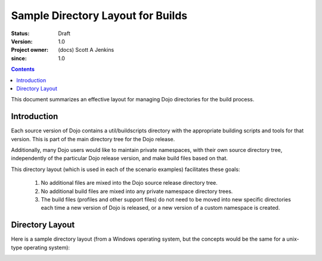 .. _build/directoryLayout:

==================================
Sample Directory Layout for Builds
==================================

:Status: Draft
:Version: 1.0
:Project owner: (docs) Scott A Jenkins
:since: 1.0

.. contents::
   :depth: 2

This document summarizes an effective layout for managing Dojo directories for the build process.


Introduction
============

Each source version of Dojo contains a util/buildscripts directory with the appropriate building scripts and tools for that version.  This is part of the main directory tree for the Dojo release.

Additionally, many Dojo users would like to maintain private namespaces, with their own source directory tree, independently of the particular Dojo release version, and make build files based on that.

This directory layout (which is used in each of the scenario examples) facilitates these goals:

 1. No additional files are mixed into the Dojo source release directory tree.
 2.  No additional build files are mixed into any private namespace directory trees.
 3.  The build files (profiles and other support files) do not need to be moved into new specific directories each time a new version of Dojo is released, or a new version of a custom namespace is created.

Directory Layout
================

Here is a sample directory layout (from a Windows operating system, but the concepts would be the same for a unix-type operating system):

.. image :: build-directory-layout2.png

